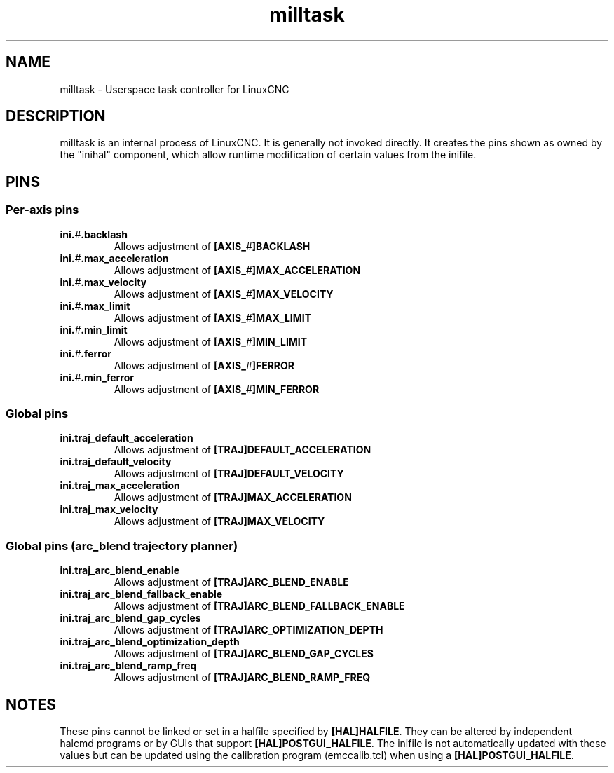 
.TH milltask 1 "September 30, 2014" "" "The Enhanced Machine Controller"
.SH NAME
milltask \- Userspace task controller for LinuxCNC
.SH DESCRIPTION
milltask is an internal process of LinuxCNC.  It is generally not invoked directly.
It creates the pins shown as owned by the "inihal" component, which allow
runtime modification of certain values from the inifile.
.SH PINS
.SS Per-axis pins
.TP
\fBini.\fI#\fB.backlash
Allows adjustment of \fB[AXIS_\fI#\fB]BACKLASH
.TP
\fBini.\fI#\fB.max_acceleration
Allows adjustment of \fB[AXIS_\fI#\fB]MAX_ACCELERATION
.TP
\fBini.\fI#\fB.max_velocity
Allows adjustment of \fB[AXIS_\fI#\fB]MAX_VELOCITY
.TP
\fBini.\fI#\fB.max_limit
Allows adjustment of \fB[AXIS_\fI#\fB]MAX_LIMIT
.TP
\fBini.\fI#\fB.min_limit
Allows adjustment of \fB[AXIS_\fI#\fB]MIN_LIMIT
.TP
\fBini.\fI#\fB.ferror
Allows adjustment of \fB[AXIS_\fI#\fB]FERROR
.TP
\fBini.\fI#\fB.min_ferror
Allows adjustment of \fB[AXIS_\fI#\fB]MIN_FERROR
.SS Global pins
.TP
\fBini.traj_default_acceleration
Allows adjustment of \fB[TRAJ]DEFAULT_ACCELERATION
.TP
\fBini.traj_default_velocity
Allows adjustment of \fB[TRAJ]DEFAULT_VELOCITY
.TP
\fBini.traj_max_acceleration
Allows adjustment of \fB[TRAJ]MAX_ACCELERATION
.TP
\fBini.traj_max_velocity
Allows adjustment of \fB[TRAJ]MAX_VELOCITY

.SS Global pins (arc_blend trajectory planner)
.TP
\fBini.traj_arc_blend_enable
Allows adjustment of \fB[TRAJ]ARC_BLEND_ENABLE
.TP
\fBini.traj_arc_blend_fallback_enable
Allows adjustment of \fB[TRAJ]ARC_BLEND_FALLBACK_ENABLE
.TP
\fBini.traj_arc_blend_gap_cycles
Allows adjustment of \fB[TRAJ]ARC_OPTIMIZATION_DEPTH
.TP
\fBini.traj_arc_blend_optimization_depth
Allows adjustment of \fB[TRAJ]ARC_BLEND_GAP_CYCLES
.TP
\fBini.traj_arc_blend_ramp_freq
Allows adjustment of \fB[TRAJ]ARC_BLEND_RAMP_FREQ

.SH NOTES
These pins cannot be linked or set in a halfile specified by \fB[HAL]HALFILE\fR.  They can be altered by independent halcmd programs or by GUIs that support \fB[HAL]POSTGUI_HALFILE\fR.  The inifile is not automatically updated with these values but can be updated using the calibration program (emccalib.tcl) when using a \fB[HAL]POSTGUI_HALFILE\fR.
